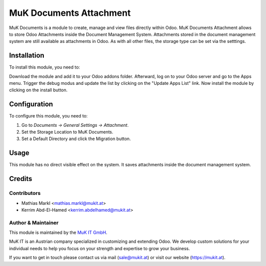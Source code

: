 ========================
MuK Documents Attachment
========================

MuK Documents is a module to create, manage and view files directly within Odoo.
MuK Documents Attachment allows to store Odoo Attachments inside the Document
Management System. Attachments stored in the document management system are still
available as attachments in Odoo. As with all other files, the storage type can
be set via the setttings.

Installation
============

To install this module, you need to:

Download the module and add it to your Odoo addons folder. Afterward, log on to
your Odoo server and go to the Apps menu. Trigger the debug modus and update the
list by clicking on the "Update Apps List" link. Now install the module by
clicking on the install button.

Configuration
=============

To configure this module, you need to:

#. Go to *Documents -> General Settings -> Attachment*.
#. Set the Storage Location to MuK Documents.
#. Set a Default Directory and click the Migration button.

Usage
=============

This module has no direct visible effect on the system. It saves attachments
inside the document management system.

Credits
=======

Contributors
------------

* Mathias Markl <mathias.markl@mukit.at>
* Kerrim Abd-El-Hamed <kerrim.abdelhamed@mukit.at>

Author & Maintainer
-------------------

This module is maintained by the `MuK IT GmbH <https://www.mukit.at/>`_.

MuK IT is an Austrian company specialized in customizing and extending Odoo.
We develop custom solutions for your individual needs to help you focus on
your strength and expertise to grow your business.

If you want to get in touch please contact us via mail
(sale@mukit.at) or visit our website (https://mukit.at).
